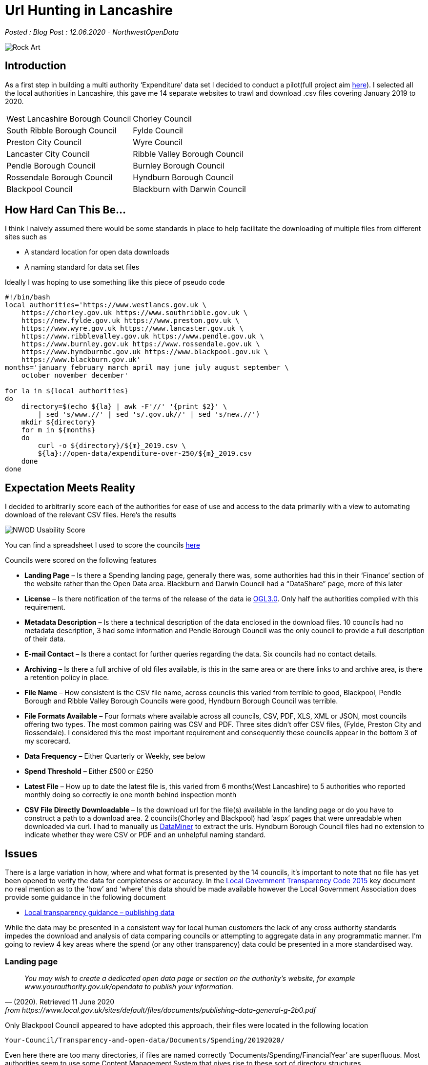 = Url Hunting in Lancashire

:author: NorthwestOpenData
:revdate: 12.06.2020
:revremark: Blog Post

_Posted : {revremark} : {revdate} - {author}_

image::Rock-Art.png[]

== Introduction

As a first step in building a multi authority ‘Expenditure’ data set I decided
to conduct a pilot(full project aim xref:nextsteps.adoc[here]). I selected all the local authorities
in Lancashire, this gave me 14 separate websites to trawl and download .csv
files covering January 2019 to 2020.

[stripes=even]
|===
| West Lancashire Borough Council   | 	Chorley Council
| South Ribble Borough Council      | 	Fylde Council
| Preston City Council              | 	Wyre Council
| Lancaster City Council            | 	Ribble Valley Borough Council
| Pendle Borough Council            | 	Burnley Borough Council
| Rossendale Borough Council        | 	Hyndburn Borough Council
| Blackpool Council	                |   Blackburn with Darwin Council
|===

== How Hard Can This Be...

I think I naively assumed there would be some standards in place to help
facilitate the downloading of multiple files from different sites such as

* A standard location for open data downloads
* A naming standard for data set files

Ideally I was hoping to use something like this piece of pseudo code

[source, bash]
----
#!/bin/bash
local_authorities='https://www.westlancs.gov.uk \
    https://chorley.gov.uk https://www.southribble.gov.uk \
    https://new.fylde.gov.uk https://www.preston.gov.uk \
    https://www.wyre.gov.uk https://www.lancaster.gov.uk \
    https://www.ribblevalley.gov.uk https://www.pendle.gov.uk \
    https://www.burnley.gov.uk https://www.rossendale.gov.uk \
    https://www.hyndburnbc.gov.uk https://www.blackpool.gov.uk \
    https://www.blackburn.gov.uk'
months='january february march april may june july august september \
    october november december'

for la in ${local_authorities}
do
    directory=$(echo ${la} | awk -F'//' '{print $2}' \
        | sed 's/www.//' | sed 's/.gov.uk//' | sed 's/new.//')
    mkdir ${directory}
    for m in ${months}
    do
        curl -o ${directory}/${m}_2019.csv \
        ${la}://open-data/expenditure-over-250/${m}_2019.csv
    done
done
----

== Expectation Meets Reality

I decided to arbitrarily score each of the authorities for ease of use and access to the data primarily with a view to automating download of the relevant CSV files. Here’s the results

image::NWOD_Usability_Score.png[]

You can find a spreadsheet I used to score the councils https://docs.google.com/spreadsheets/d/1RRfOYQ87EL4sOIKPaz3rvOcGt1sqf-wN5TyJh5xJbfM/edit?usp=sharing[here]

Councils were scored on the following features

* *Landing Page*  – Is there a Spending landing page, generally there was,
 some authorities had this in their ‘Finance’ section of the website rather
 than the Open Data area. Blackburn and Darwin Council had a “DataShare” page,
 more of this later
* *License*  – Is there notification of the terms of the release of the data 
 ie http://www.nationalarchives.gov.uk/doc/open-government-licence/version/3/[OGL3.0]. 
 Only half the authorities complied with this requirement.
* *Metadata Description*  – Is there a technical description of the data
 enclosed in the download files. 10 councils had no metadata description, 3
 had some information and Pendle Borough Council was the only council to
 provide a full description of their data.
* *E-mail Contact* – Is there a contact for further queries regarding the data.
 Six councils had no contact details.
* *Archiving* – Is there a full archive of old files available, is this in the
 same area or are there links to and archive area, is there a retention policy
 in place.
* *File Name* – How consistent is the CSV file name, across councils this
 varied from terrible to good, Blackpool, Pendle Borough and Ribble Valley
 Borough Councils were good, Hyndburn Borough Council was terrible.
* *File Formats Available* – Four formats where available across all councils,
 CSV, PDF, XLS, XML or JSON, most councils offering two types. The most common
 pairing was CSV and PDF. Three sites didn’t offer CSV files, (Fylde, Preston
 City and Rossendale). I considered this the most important requirement and
 consequently these councils appear in the bottom 3 of my scorecard.
* *Data Frequency* – Either Quarterly or Weekly, see below
* *Spend Threshold* – Either £500 or £250
* *Latest File* – How up to date the latest file is, this varied from 6
 months(West Lancashire) to 5 authorities who reported monthly doing so
 correctly ie one month behind inspection month
* *CSV File Directly Downloadable* – Is the download url for the file(s)
 available in the landing page or do you have to construct a path to a
 download area. 2 councils(Chorley and Blackpool) had ‘aspx’ pages that were
 unreadable when downloaded via curl. I had to manually us https://data-miner.io/[DataMiner] 
 to extract the urls. Hyndburn Borough Council files had no extension to indicate
 whether they were CSV or PDF and an unhelpful naming standard.

== Issues

There is a large variation in how, where and what format is presented by the 14
councils, it’s important to note that no file has yet been opened to verify the
data for completeness or accuracy. In the https://assets.publishing.service.gov.uk/government/uploads/system/uploads/attachment_data/file/408386/150227_PUBLICATION_Final_LGTC_2015.pdf[Local Government Transparency Code
2015] key document no real mention as to the ‘how’ and ‘where’ this data should
be made available however the Local Government Association does provide some
guidance in the following document

* https://www.local.gov.uk/sites/default/files/documents/publishing-data-general-g-2b0.pdf[Local transparency guidance – publishing data]

While the data may be presented in a consistent way for local human customers
the lack of any cross authority standards impedes the download and analysis of
data comparing councils or attempting to aggregate data in any programmatic
manner. I’m going to review 4 key areas where the spend (or any other
transparency) data could be presented in a more standardised way.

=== Landing page

[quote, (2020). Retrieved 11 June 2020, from https://www.local.gov.uk/sites/default/files/documents/publishing-data-general-g-2b0.pdf]
____
_You may wish to create a dedicated open data page or section on the
authority’s website, for example www.yourauthority.gov.uk/opendata to publish
your information._
____

Only Blackpool Council appeared to have adopted this approach, their files were
located in the following location

`Your-Council/Transparency-and-open-data/Documents/Spending/20192020/`

Even here there are too many directories, if files are named correctly
‘Documents/Spending/FinancialYear’ are superfluous. Most authorities seem to
use some Content Management System that gives rise to these sort of directory
structures

`download/downloads/id/12413/`

Spend data is frequently located in the ‘Finance’ section of the website away
from other open data offerings.

Spend files located at different levels in the directory hierarchy.

=== File Names

[quote, (2020). Retrieved 11 June 2020, from https://www.local.gov.uk/sites/default/files/documents/publishing-data-general-g-2b0.pdf]
____
_Files should be named in a consistent manner with the date included in the file
name. Each file name should be unique. The name should avoid spaces and
characters other than A to Z, 0 to 9, underline (_) and hyphen (-)._
____

Problems in this area include

* Inconsistent name standards
* Ascii encoded illegal URL characters eg `%20`
* No file extension eg `-csv` not `.csv`
* Spaces in filenames
* Using link pointers in pages eg `wpdmdl=7366&ind=22yFlnI0e1D5_FTDazU4DHjmd130OHTyxWKhdnRDZ3A`
* Filenames that don’t support subsequent versions

=== File Formats

[quote, (2020). Retrieved 11 June 2020, from https://www.local.gov.uk/sites/default/files/documents/publishing-data-general-g-2b0.pdf]
____
_This means that data should be published in machine readable, non-proprietary
formats such as CSV or XML files. Excel (XLS or XLSX) is a software proprietary
format and cannot be uniformly read by any software, whereas CSV and XML are
widely accessible._
____

CSV is the absolute minimum basic format required for spending data, there is
no excuse for not offering files in this format. Fylde, Preston City and
Rossendale Borough Councils offer Excel files instead.

=== Data Frequency and Thresholds
In the
https://assets.publishing.service.gov.uk/government/uploads/system/uploads/attachment_data/file/408386/150227_PUBLICATION_Final_LGTC_2015.pdf[Local
Government Transparency Code 2015] document it sets out aspirations for
spending data publication. I covered these aims in
xref:transparencycodepart_iii[this post]. It is now 5 years since that document
was published and 5 councils are still only producing quarterly data and 7 are
producing spend data over £500. I would have expected all councils would now be
producing monthly over £250 data sets.

A further problem arises with respect to quarterly data in that it may be occur
in files with a quarter number in the file name eg
`spending-over-500-q3-2018-19-csv.csv`, clearly from this file the quarter
numbers refer to a ‘financial year’ not a calendar year. This adds further
difficulties and externally a financial year span may not be known and a search
for a specific time period is further complicated. Where quarters are reported
‘calendar year’ quarters should be used and ideally all councils should move to
a monthly reporting interval.

== Web based access
Blackburn with Darwin Council have taken a different approach to presenting
data on their website.

[quote, Data Transparency: data sets . (2020). Retrieved 11 June 2020, from http://mybins.blackburn.gov.uk/Pages/Data-Transparency-data-sets.aspx?CurrentTermId=4a212867-2267-4b7e-ba61-3728d239e549]
____
_Blackburn with Darwen Council has developed a publically accessible data share platform in order for citizens to access the data sets as set out in the code._
____

The interface looks like this

image::Datashare.png[]

Potentially this is an interesting approach, I think there is at least one
other council in the North West that has taken this route. Pressing the
‘Download’ button will produce a CSV file and separate ‘Download’ page is
available but will only allow you to download a consolidated file.
Unfortunately the API will only allow XML and JSON format. What appears to be a
promising approach to deal with customer needs fails to help scripted downloads
of CSV files. I did spend a short period of time looking at the API
documentation but seemed to run into alot of errors. It’s interesting to
speculate on the reasoning for this approach when the Government and Local
Government Guidance documents/requirements take an entirely different
methodology.

== Wishlist

I’ve compiled a http://northwestopendata.org.uk/my_html/UiL_full_url_list.html[list of available CSV files] from 13 Lancashire councils to give
a flavour of the variance. Here’s a short list of items I would like to see
addressed to ease the rather chaotic situation I’ve described above. Obviously
this would need some cross council coordination to define standards but the
benefits for open data users and indeed the councils themselves would be worth
the initial work.

* If your council is reporting quarterly, change to monthly now.
* Create a high level open data directory `DOC_ROOT/opendata`
* Relocate all your open data files here and rename them to a universal naming standard eg.

[source]
----
lgtc_expenditure_2020_jun-1.csv
--+- ------+---- -+-- -+- - -+-
  |        |      |    |  |   |
  |        |      |    |  |   +---- file extension to identify contents
  |        |      |    |  +-------- version number
  |        |      |    +----------- abbreviated month name (%b from 'date')
  |        |      +---------------- year (YYYY)
  |        +----------------------- report data type
  +-------------------------------- legislation or document under which 
                                    data is released
----

* Create a simple index.html page listing all files in report type listings<li>
for human use, this can be automated.
* Review the archiving processes and consider keeping aged out files available for future use.
* Review council procedures against Local transparency guidance – publishing data

